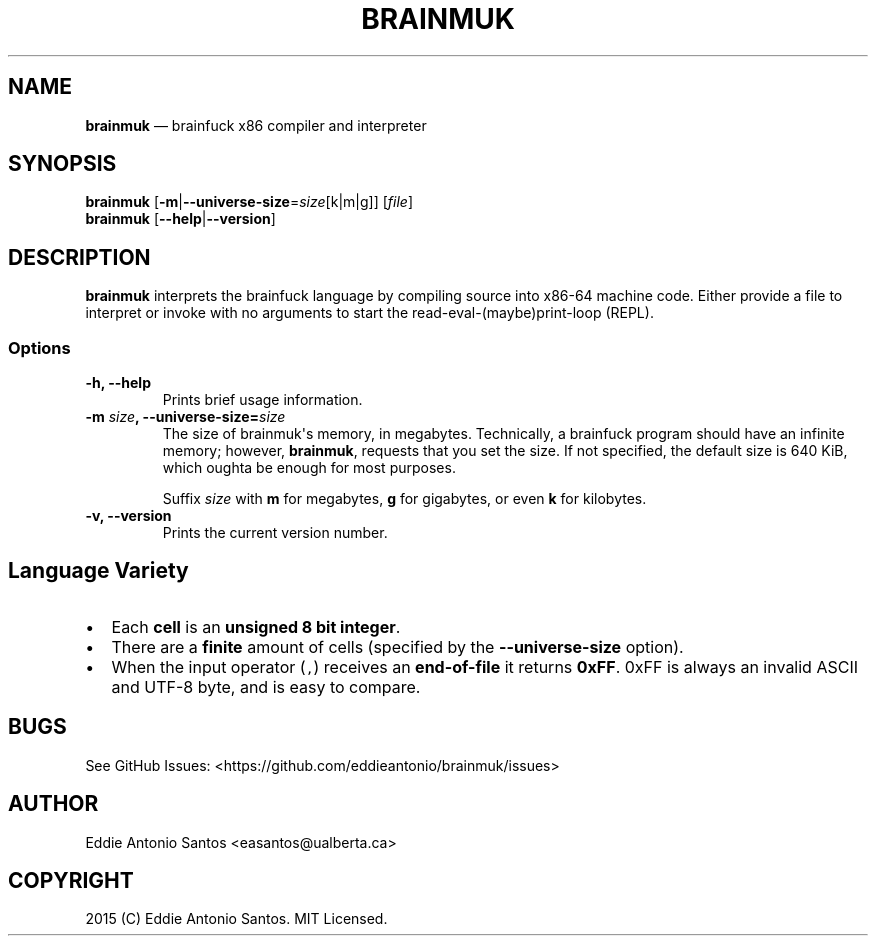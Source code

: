.TH "BRAINMUK" "1" "" " Version 0.2.0" "Brainmuk"
.SH NAME
.PP
\f[B]brainmuk\f[] \[em] brainfuck x86 compiler and interpreter
.SH SYNOPSIS
.PP
\f[B]brainmuk\f[]
[\f[B]\-m\f[]|\f[B]\-\-universe\-size\f[]=\f[I]size\f[][k|m|g]]
[\f[I]file\f[]]
.PD 0
.P
.PD
\f[B]brainmuk\f[] [\f[B]\-\-help\f[]|\f[B]\-\-version\f[]]
.SH DESCRIPTION
.PP
\f[B]brainmuk\f[] interprets the brainfuck language by compiling source
into x86\-64 machine code.
Either provide a file to interpret or invoke with no arguments to start
the read\-eval\-(maybe)print\-loop (REPL).
.SS Options
.TP
.B \-h, \-\-help
Prints brief usage information.
.RS
.RE
.TP
.B \-m \f[I]size\f[], \-\-universe\-size=\f[I]size\f[]
The size of brainmuk\[aq]s memory, in megabytes.
Technically, a brainfuck program should have an infinite memory;
however, \f[B]brainmuk\f[], requests that you set the size.
If not specified, the default size is 640 KiB, which oughta be enough
for most purposes.
.RS
.PP
Suffix \f[I]size\f[] with \f[B]m\f[] for megabytes, \f[B]g\f[] for
gigabytes, or even \f[B]k\f[] for kilobytes.
.RE
.TP
.B \-v, \-\-version
Prints the current version number.
.RS
.RE
.SH Language Variety
.IP \[bu] 2
Each \f[B]cell\f[] is an \f[B]unsigned 8 bit integer\f[].
.IP \[bu] 2
There are a \f[B]finite\f[] amount of cells (specified by the
\f[B]\-\-universe\-size\f[] option).
.IP \[bu] 2
When the input operator (\f[C],\f[]) receives an \f[B]end\-of\-file\f[]
it returns \f[B]0xFF\f[].
0xFF is always an invalid ASCII and UTF\-8 byte, and is easy to compare.
.SH BUGS
.PP
See GitHub Issues: <https://github.com/eddieantonio/brainmuk/issues>
.SH AUTHOR
.PP
Eddie Antonio Santos <easantos@ualberta.ca>
.SH COPYRIGHT
.PP
2015 (C) Eddie Antonio Santos.
MIT Licensed.
